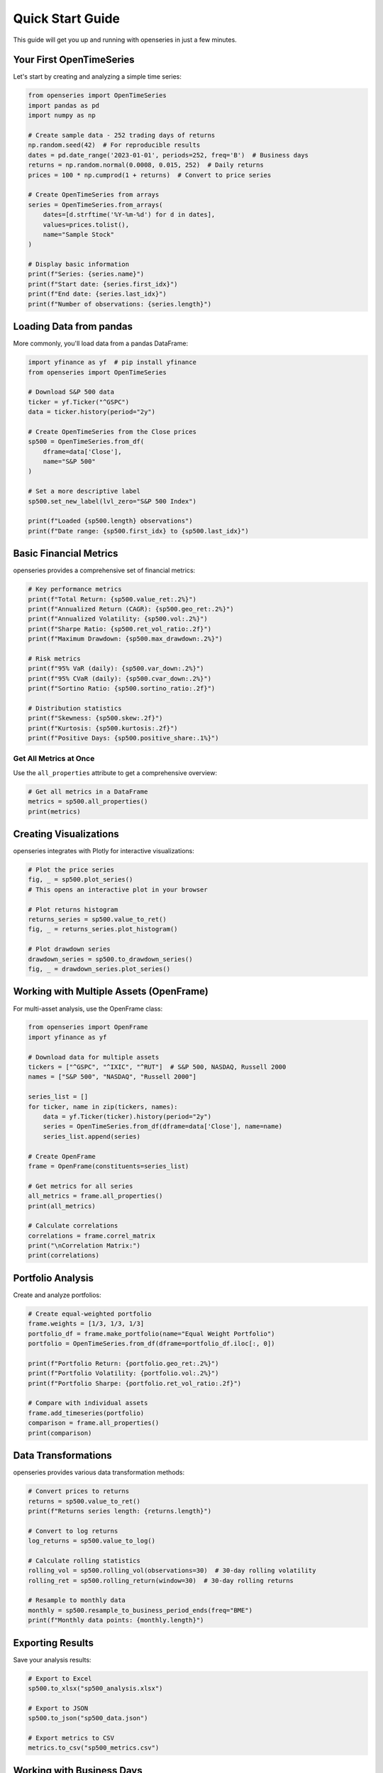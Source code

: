 Quick Start Guide
=================

This guide will get you up and running with openseries in just a few minutes.

Your First OpenTimeSeries
--------------------------

Let's start by creating and analyzing a simple time series:

.. code-block:: python

   from openseries import OpenTimeSeries
   import pandas as pd
   import numpy as np

   # Create sample data - 252 trading days of returns
   np.random.seed(42)  # For reproducible results
   dates = pd.date_range('2023-01-01', periods=252, freq='B')  # Business days
   returns = np.random.normal(0.0008, 0.015, 252)  # Daily returns
   prices = 100 * np.cumprod(1 + returns)  # Convert to price series

   # Create OpenTimeSeries from arrays
   series = OpenTimeSeries.from_arrays(
       dates=[d.strftime('%Y-%m-%d') for d in dates],
       values=prices.tolist(),
       name="Sample Stock"
   )

   # Display basic information
   print(f"Series: {series.name}")
   print(f"Start date: {series.first_idx}")
   print(f"End date: {series.last_idx}")
   print(f"Number of observations: {series.length}")

Loading Data from pandas
-------------------------

More commonly, you'll load data from a pandas DataFrame:

.. code-block:: python

   import yfinance as yf  # pip install yfinance
   from openseries import OpenTimeSeries

   # Download S&P 500 data
   ticker = yf.Ticker("^GSPC")
   data = ticker.history(period="2y")

   # Create OpenTimeSeries from the Close prices
   sp500 = OpenTimeSeries.from_df(
       dframe=data['Close'],
       name="S&P 500"
   )

   # Set a more descriptive label
   sp500.set_new_label(lvl_zero="S&P 500 Index")

   print(f"Loaded {sp500.length} observations")
   print(f"Date range: {sp500.first_idx} to {sp500.last_idx}")

Basic Financial Metrics
------------------------

openseries provides a comprehensive set of financial metrics:

.. code-block:: python

   # Key performance metrics
   print(f"Total Return: {sp500.value_ret:.2%}")
   print(f"Annualized Return (CAGR): {sp500.geo_ret:.2%}")
   print(f"Annualized Volatility: {sp500.vol:.2%}")
   print(f"Sharpe Ratio: {sp500.ret_vol_ratio:.2f}")
   print(f"Maximum Drawdown: {sp500.max_drawdown:.2%}")

   # Risk metrics
   print(f"95% VaR (daily): {sp500.var_down:.2%}")
   print(f"95% CVaR (daily): {sp500.cvar_down:.2%}")
   print(f"Sortino Ratio: {sp500.sortino_ratio:.2f}")

   # Distribution statistics
   print(f"Skewness: {sp500.skew:.2f}")
   print(f"Kurtosis: {sp500.kurtosis:.2f}")
   print(f"Positive Days: {sp500.positive_share:.1%}")

Get All Metrics at Once
~~~~~~~~~~~~~~~~~~~~~~~

Use the ``all_properties`` attribute to get a comprehensive overview:

.. code-block:: python

   # Get all metrics in a DataFrame
   metrics = sp500.all_properties()
   print(metrics)

Creating Visualizations
-----------------------

openseries integrates with Plotly for interactive visualizations:

.. code-block:: python

   # Plot the price series
   fig, _ = sp500.plot_series()
   # This opens an interactive plot in your browser

   # Plot returns histogram
   returns_series = sp500.value_to_ret()
   fig, _ = returns_series.plot_histogram()

   # Plot drawdown series
   drawdown_series = sp500.to_drawdown_series()
   fig, _ = drawdown_series.plot_series()

Working with Multiple Assets (OpenFrame)
-----------------------------------------

For multi-asset analysis, use the OpenFrame class:

.. code-block:: python

   from openseries import OpenFrame
   import yfinance as yf

   # Download data for multiple assets
   tickers = ["^GSPC", "^IXIC", "^RUT"]  # S&P 500, NASDAQ, Russell 2000
   names = ["S&P 500", "NASDAQ", "Russell 2000"]

   series_list = []
   for ticker, name in zip(tickers, names):
       data = yf.Ticker(ticker).history(period="2y")
       series = OpenTimeSeries.from_df(dframe=data['Close'], name=name)
       series_list.append(series)

   # Create OpenFrame
   frame = OpenFrame(constituents=series_list)

   # Get metrics for all series
   all_metrics = frame.all_properties()
   print(all_metrics)

   # Calculate correlations
   correlations = frame.correl_matrix
   print("\nCorrelation Matrix:")
   print(correlations)

Portfolio Analysis
------------------

Create and analyze portfolios:

.. code-block:: python

   # Create equal-weighted portfolio
   frame.weights = [1/3, 1/3, 1/3]
   portfolio_df = frame.make_portfolio(name="Equal Weight Portfolio")
   portfolio = OpenTimeSeries.from_df(dframe=portfolio_df.iloc[:, 0])

   print(f"Portfolio Return: {portfolio.geo_ret:.2%}")
   print(f"Portfolio Volatility: {portfolio.vol:.2%}")
   print(f"Portfolio Sharpe: {portfolio.ret_vol_ratio:.2f}")

   # Compare with individual assets
   frame.add_timeseries(portfolio)
   comparison = frame.all_properties()
   print(comparison)

Data Transformations
--------------------

openseries provides various data transformation methods:

.. code-block:: python

   # Convert prices to returns
   returns = sp500.value_to_ret()
   print(f"Returns series length: {returns.length}")

   # Convert to log returns
   log_returns = sp500.value_to_log()

   # Calculate rolling statistics
   rolling_vol = sp500.rolling_vol(observations=30)  # 30-day rolling volatility
   rolling_ret = sp500.rolling_return(window=30)  # 30-day rolling returns

   # Resample to monthly data
   monthly = sp500.resample_to_business_period_ends(freq="BME")
   print(f"Monthly data points: {monthly.length}")

Exporting Results
-----------------

Save your analysis results:

.. code-block:: python

   # Export to Excel
   sp500.to_xlsx("sp500_analysis.xlsx")

   # Export to JSON
   sp500.to_json("sp500_data.json")

   # Export metrics to CSV
   metrics.to_csv("sp500_metrics.csv")

Working with Business Days
--------------------------

openseries handles business day calendars automatically:

.. code-block:: python

   # Align to Swedish business days
   series_swe = sp500.align_index_to_local_cdays(countries="SE")

   # Use multiple countries
   series_multi = sp500.align_index_to_local_cdays(countries=["US", "GB"])

   # Handle missing values
   clean_series = sp500.value_nan_handle()  # Forward fill NaN values

Next Steps
----------

Now that you've learned the basics, explore:

1. **Tutorials** - Detailed examples for specific use cases
2. **API Reference** - Complete documentation of all methods and properties
3. **Examples** - Real-world analysis scenarios

Key Concepts to Remember
------------------------

- **OpenTimeSeries**: For single asset analysis
- **OpenFrame**: For multi-asset and portfolio analysis
- **ValueType**: Enum to identify data types (prices, returns, etc.)
- **Business day handling**: Automatic alignment to trading calendars
- **Interactive plotting**: Built-in Plotly integration
- **Type safety**: Pydantic-based validation ensures data integrity

Common Patterns
---------------

Here are some common usage patterns:

.. code-block:: python

   # Pattern 1: Load, analyze, visualize
   series = OpenTimeSeries.from_df(data['Close'], name="Asset")
   metrics = series.all_properties()
   series.plot_series()

   # Pattern 2: Multi-asset comparison
   frame = OpenFrame(constituents=[series1, series2, series3])
   comparison = frame.all_properties()
   correlations = frame.correl_matrix

   # Pattern 3: Portfolio construction
   frame.weights = [0.4, 0.3, 0.3]
   portfolio_df = frame.make_portfolio(name="Custom Portfolio")
   portfolio = OpenTimeSeries.from_df(dframe=portfolio_df.iloc[:, 0])
   frame.add_timeseries(portfolio)

   # Pattern 4: Risk analysis
   drawdowns = series.to_drawdown_series()
   var_95 = series.var_down
   rolling_risk = series.rolling_vol(observations=252)

This should give you a solid foundation to start using openseries for your financial analysis needs!
